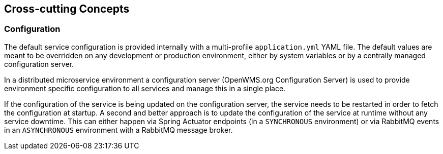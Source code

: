 [[section-concepts]]
== Cross-cutting Concepts

=== Configuration
The default service configuration is provided internally with a multi-profile `application.yml` YAML file. The default values are meant to
be overridden on any development or production environment, either by system variables or by a centrally managed configuration server.

In a distributed microservice environment a configuration server (OpenWMS.org Configuration Server) is used to provide environment specific
configuration to all services and manage this in a single place.

If the configuration of the service is being updated on the configuration server, the service needs to be restarted in order to fetch the
configuration at startup. A second and better approach is to update the configuration of the service at runtime without any service
downtime. This can either happen via Spring Actuator endpoints (in a `SYNCHRONOUS` environment) or via RabbitMQ events in an `ASYNCHRONOUS`
environment with a RabbitMQ message broker.
